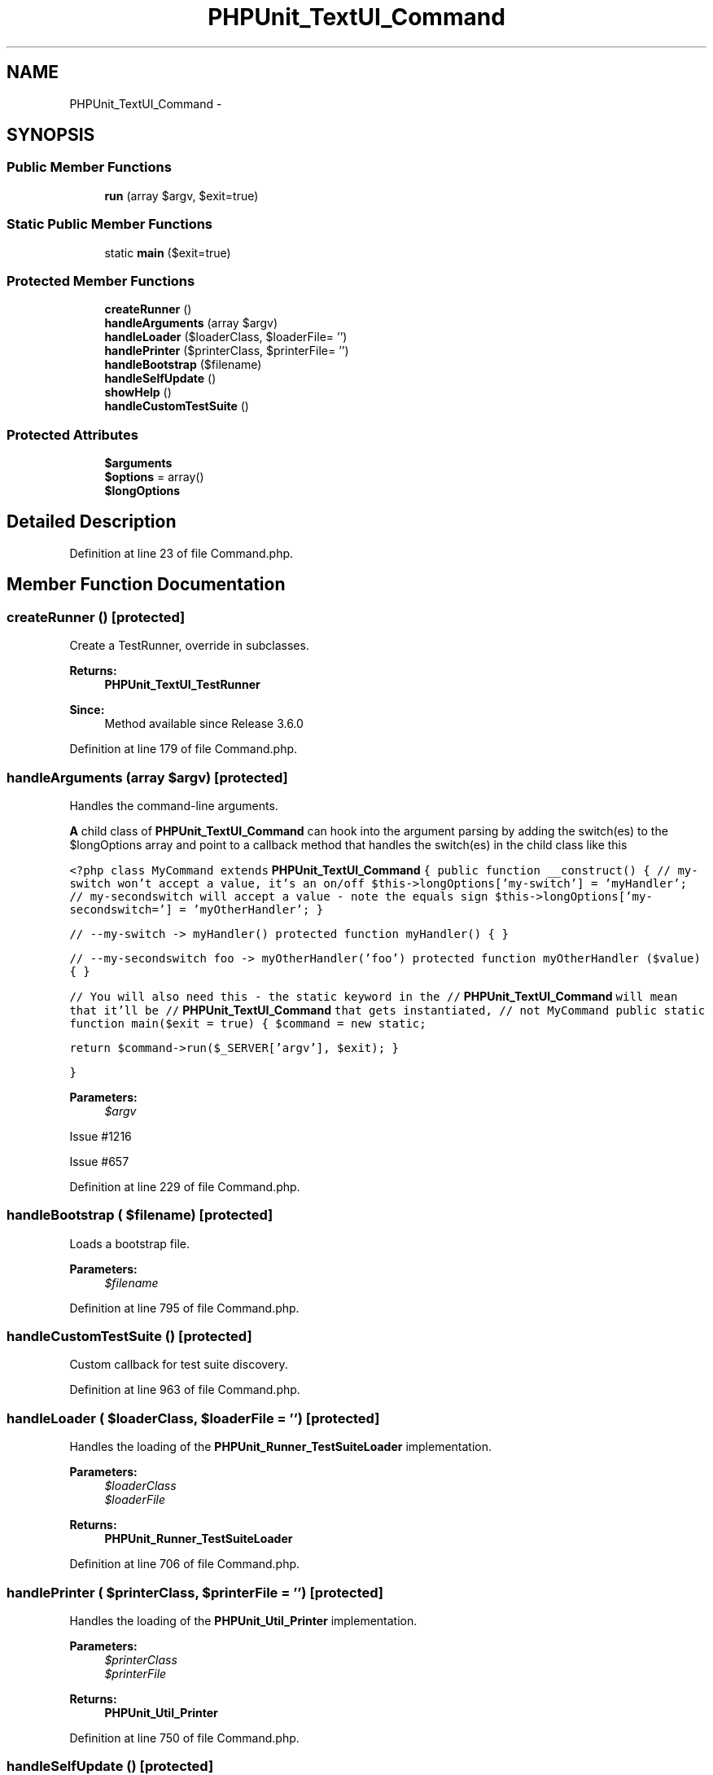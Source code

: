 .TH "PHPUnit_TextUI_Command" 3 "Tue Apr 14 2015" "Version 1.0" "VirtualSCADA" \" -*- nroff -*-
.ad l
.nh
.SH NAME
PHPUnit_TextUI_Command \- 
.SH SYNOPSIS
.br
.PP
.SS "Public Member Functions"

.in +1c
.ti -1c
.RI "\fBrun\fP (array $argv, $exit=true)"
.br
.in -1c
.SS "Static Public Member Functions"

.in +1c
.ti -1c
.RI "static \fBmain\fP ($exit=true)"
.br
.in -1c
.SS "Protected Member Functions"

.in +1c
.ti -1c
.RI "\fBcreateRunner\fP ()"
.br
.ti -1c
.RI "\fBhandleArguments\fP (array $argv)"
.br
.ti -1c
.RI "\fBhandleLoader\fP ($loaderClass, $loaderFile= '')"
.br
.ti -1c
.RI "\fBhandlePrinter\fP ($printerClass, $printerFile= '')"
.br
.ti -1c
.RI "\fBhandleBootstrap\fP ($filename)"
.br
.ti -1c
.RI "\fBhandleSelfUpdate\fP ()"
.br
.ti -1c
.RI "\fBshowHelp\fP ()"
.br
.ti -1c
.RI "\fBhandleCustomTestSuite\fP ()"
.br
.in -1c
.SS "Protected Attributes"

.in +1c
.ti -1c
.RI "\fB$arguments\fP"
.br
.ti -1c
.RI "\fB$options\fP = array()"
.br
.ti -1c
.RI "\fB$longOptions\fP"
.br
.in -1c
.SH "Detailed Description"
.PP 
Definition at line 23 of file Command\&.php\&.
.SH "Member Function Documentation"
.PP 
.SS "createRunner ()\fC [protected]\fP"
Create a TestRunner, override in subclasses\&.
.PP
\fBReturns:\fP
.RS 4
\fBPHPUnit_TextUI_TestRunner\fP 
.RE
.PP
\fBSince:\fP
.RS 4
Method available since Release 3\&.6\&.0 
.RE
.PP

.PP
Definition at line 179 of file Command\&.php\&.
.SS "handleArguments (array $argv)\fC [protected]\fP"
Handles the command-line arguments\&.
.PP
\fBA\fP child class of \fBPHPUnit_TextUI_Command\fP can hook into the argument parsing by adding the switch(es) to the $longOptions array and point to a callback method that handles the switch(es) in the child class like this
.PP
\fC <?php class MyCommand extends \fBPHPUnit_TextUI_Command\fP { public function __construct() { // my-switch won't accept a value, it's an on/off $this->longOptions['my-switch'] = 'myHandler'; // my-secondswitch will accept a value - note the equals sign $this->longOptions['my-secondswitch='] = 'myOtherHandler'; }\fP
.PP
\fC // --my-switch -> myHandler() protected function myHandler() { }\fP
.PP
\fC // --my-secondswitch foo -> myOtherHandler('foo') protected function myOtherHandler ($value) { }\fP
.PP
\fC // You will also need this - the static keyword in the // \fBPHPUnit_TextUI_Command\fP will mean that it'll be // \fBPHPUnit_TextUI_Command\fP that gets instantiated, // not MyCommand public static function main($exit = true) { $command = new static;\fP
.PP
\fC return $command->run($_SERVER['argv'], $exit); }\fP
.PP
\fC} \fP
.PP
\fBParameters:\fP
.RS 4
\fI$argv\fP 
.RE
.PP
Issue #1216
.PP
Issue #657
.PP
Definition at line 229 of file Command\&.php\&.
.SS "handleBootstrap ( $filename)\fC [protected]\fP"
Loads a bootstrap file\&.
.PP
\fBParameters:\fP
.RS 4
\fI$filename\fP 
.RE
.PP

.PP
Definition at line 795 of file Command\&.php\&.
.SS "handleCustomTestSuite ()\fC [protected]\fP"
Custom callback for test suite discovery\&. 
.PP
Definition at line 963 of file Command\&.php\&.
.SS "handleLoader ( $loaderClass,  $loaderFile = \fC''\fP)\fC [protected]\fP"
Handles the loading of the \fBPHPUnit_Runner_TestSuiteLoader\fP implementation\&.
.PP
\fBParameters:\fP
.RS 4
\fI$loaderClass\fP 
.br
\fI$loaderFile\fP 
.RE
.PP
\fBReturns:\fP
.RS 4
\fBPHPUnit_Runner_TestSuiteLoader\fP 
.RE
.PP

.PP
Definition at line 706 of file Command\&.php\&.
.SS "handlePrinter ( $printerClass,  $printerFile = \fC''\fP)\fC [protected]\fP"
Handles the loading of the \fBPHPUnit_Util_Printer\fP implementation\&.
.PP
\fBParameters:\fP
.RS 4
\fI$printerClass\fP 
.br
\fI$printerFile\fP 
.RE
.PP
\fBReturns:\fP
.RS 4
\fBPHPUnit_Util_Printer\fP 
.RE
.PP

.PP
Definition at line 750 of file Command\&.php\&.
.SS "handleSelfUpdate ()\fC [protected]\fP"

.PP
\fBSince:\fP
.RS 4
Method available since Release 4\&.0\&.0 
.RE
.PP

.PP
Definition at line 807 of file Command\&.php\&.
.SS "static main ( $exit = \fCtrue\fP)\fC [static]\fP"

.PP
\fBParameters:\fP
.RS 4
\fI$exit\fP 
.RE
.PP

.PP
Definition at line 101 of file Command\&.php\&.
.SS "run (array $argv,  $exit = \fCtrue\fP)"

.PP
\fBParameters:\fP
.RS 4
\fI$argv\fP 
.br
\fI$exit\fP 
.RE
.PP
\fBReturns:\fP
.RS 4
integer 
.RE
.PP

.PP
Definition at line 113 of file Command\&.php\&.
.SS "showHelp ()\fC [protected]\fP"
Show the help message\&. 
.PP
Definition at line 873 of file Command\&.php\&.
.SH "Field Documentation"
.PP 
.SS "$arguments\fC [protected]\fP"
\fBInitial value:\fP
.PP
.nf
= array(
      'listGroups'              => false,
      'loader'                  => null,
      'useDefaultConfiguration' => true
    )
.fi
.PP
Definition at line 28 of file Command\&.php\&.
.SS "$longOptions\fC [protected]\fP"

.PP
Definition at line 42 of file Command\&.php\&.
.SS "$\fBoptions\fP = array()\fC [protected]\fP"

.PP
Definition at line 37 of file Command\&.php\&.

.SH "Author"
.PP 
Generated automatically by Doxygen for VirtualSCADA from the source code\&.
